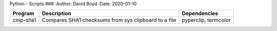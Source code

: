 Python - Scripts
###
:Author: David Boyd
:Date: 2020-01-10

+----------+----------------------------------+----------------------+
| Program  | Description                      | Dependencies         |
+==========+==================================+======================+
| cmp-sha1 | Compares SHA1 checksums from sys | pyperclip, termcolor |
|          | clipboard to a file              |                      |
+----------+----------------------------------+----------------------+

